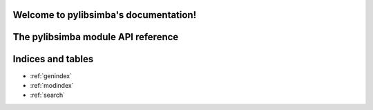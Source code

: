 .. pylibsimba documentation master file, created by
   sphinx-quickstart on Fri Sep 20 18:16:34 2019.

Welcome to pylibsimba's documentation!
======================================

The pylibsimba module API reference
===================================

.. autosummary::
   :toctree: _autosummary

   pylibsimba
   pylibsimba.simba.Simbachain
   pylibsimba.wallet.Wallet
   pylibsimba.pages.PagedResponse



Indices and tables
==================

* :ref:`genindex`
* :ref:`modindex`
* :ref:`search`
